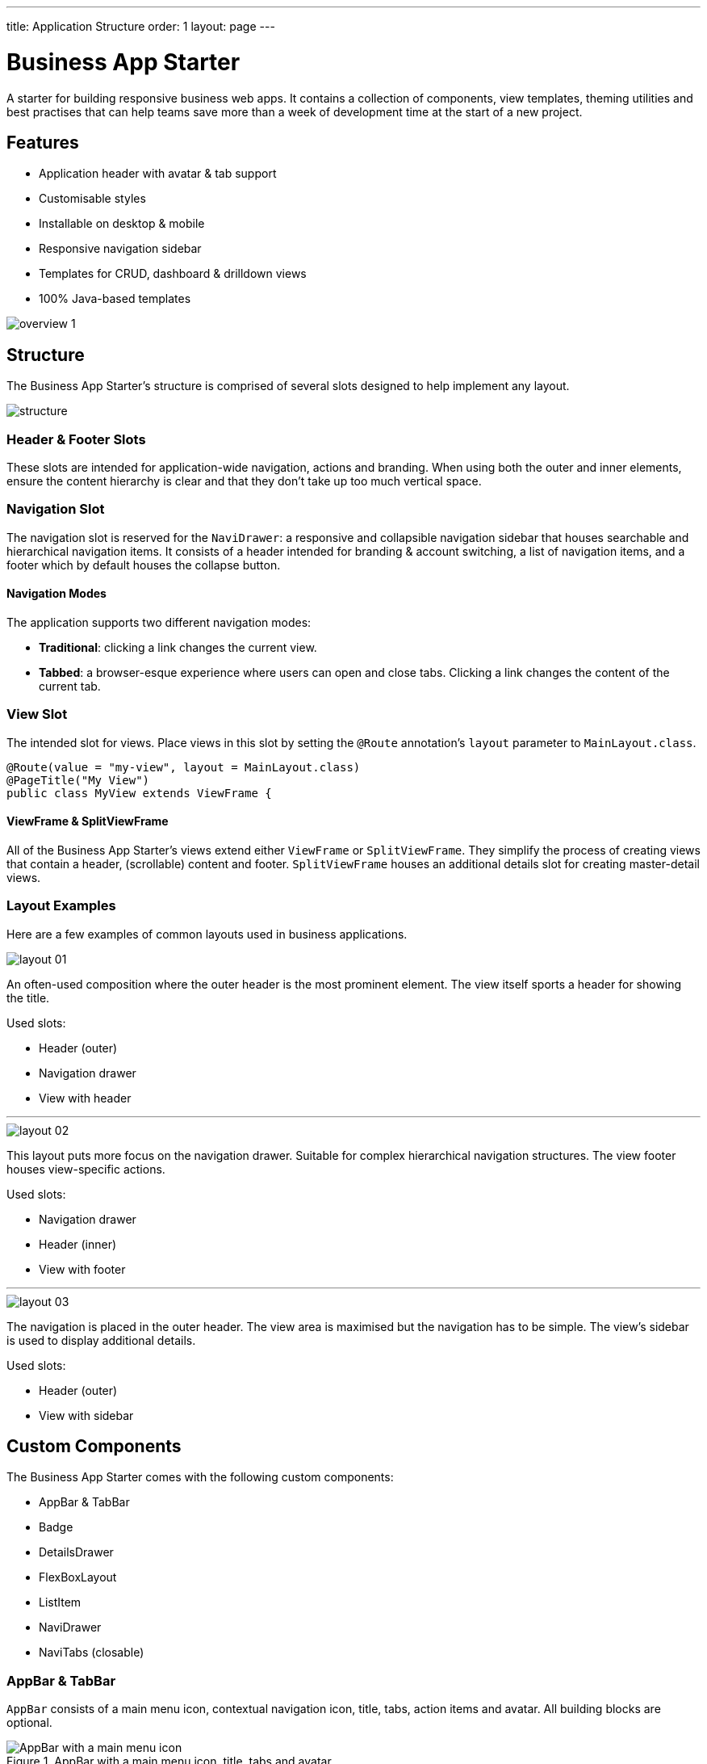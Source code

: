 ---
title: Application Structure
order: 1
layout: page
---

= Business App Starter

A starter for building responsive business web apps. It contains a collection of components, view templates, theming utilities and best practises that can help teams save more than a week of development time at the start of a new project.

== Features
* Application header with avatar & tab support
* Customisable styles
* Installable on desktop & mobile
* Responsive navigation sidebar
* Templates for CRUD, dashboard & drilldown views
* 100% Java-based templates

image::images/overview-1.png[]

== Structure
The Business App Starter's structure is comprised of several slots designed to help implement any layout.

image::images/structure.png[]

=== Header & Footer Slots
These slots are intended for application-wide navigation, actions and branding. When using both the outer and inner elements, ensure the content hierarchy is clear and that they don't take up too much vertical space.

=== Navigation Slot
The navigation slot is reserved for the `NaviDrawer`: a responsive and collapsible navigation sidebar that houses searchable and hierarchical navigation items. It consists of a header intended for branding & account switching, a list of navigation items, and a footer which by default houses the collapse button.

==== Navigation Modes
The application supports two different navigation modes:

* *Traditional*: clicking a link changes the current view.
* *Tabbed*: a browser-esque experience where users can open and close tabs. Clicking a link changes the content of the current tab.

=== View Slot
The intended slot for views. Place views in this slot by setting the `@Route` annotation's `layout` parameter to `MainLayout.class`.

[source,java]
----
@Route(value = "my-view", layout = MainLayout.class)
@PageTitle("My View")
public class MyView extends ViewFrame {
----

==== ViewFrame & SplitViewFrame
All of the Business App Starter's views extend either `ViewFrame` or `SplitViewFrame`. They simplify the process of creating views that contain a header, (scrollable) content and footer. `SplitViewFrame` houses an additional details slot for creating master-detail views.

=== Layout Examples
Here are a few examples of common layouts used in business applications.

image::images/layout-01.png[]

An often-used composition where the outer header is the most prominent element. The view itself sports a header for showing the title.

Used slots:

* Header (outer)
* Navigation drawer
* View with header

***

image::images/layout-02.png[]

This layout puts more focus on the navigation drawer. Suitable for complex hierarchical navigation structures. The view footer houses view-specific actions.

Used slots:

* Navigation drawer
* Header (inner)
* View with footer

***

image::images/layout-03.png[]

The navigation is placed in the outer header. The view area is maximised but the navigation has to be simple. The view's sidebar is used to display additional details.

Used slots:

* Header (outer)
* View with sidebar

== Custom Components

The Business App Starter comes with the following custom components:

* AppBar & TabBar
* Badge
* DetailsDrawer
* FlexBoxLayout
* ListItem
* NaviDrawer
* NaviTabs (closable)

=== AppBar & TabBar
`AppBar` consists of a main menu icon, contextual navigation icon, title, tabs, action items and avatar. All building blocks are optional.

.AppBar with a main menu icon, title, tabs and avatar.
image::images/app-bar.png[AppBar with a main menu icon, title, tabs and avatar.]

`TabBar` is a simpler version of `AppBar` that discards the contextual navigation icon and title.

=== Badge
Server-side component for link:https://cdn.vaadin.com/vaadin-lumo-styles/1.4.2/demo/badges.html[Lumo badges].

=== DetailsDrawer
Mainly intended for usage in master-detail views. Composed of a header, (scrollable) content and footer.

image::images/details-drawer.png[]

=== FlexBoxLayout
`FlexBoxLayout` is a server-side implementation of link:https://developer.mozilla.org/en-US/docs/Web/CSS/CSS_Flexible_Box_Layout[CSS Flexible Box Layout]. It extends `FlexLayout` and contains convenience methods for setting `flex`, `flex-basis`, `flex-direction`, `flex-shrink` and `flex-wrap`. It also supports setting `background-color`, `margin`, `overflow`, `padding`, `shadow`, `spacing` and `theme`.

NOTE: Please remember that all custom components that ship with the Business App Starter can and should be customised to suit your business needs and requirements.

== Theming
The Business App Starter uses the Lumo theme which is the main theme for all Vaadin web components. Lumo uses CSS custom properties to control color values, margin sizes and typography for example. Almost any visual style can be achieved just by tweaking the predefined CSS custom properties. For the more advanced modifications Vaadin introduces `ThemableMixin` which allows separately theming the Shadow DOM parts of each component.

[%hardbreaks]
Full Lumo documentation:
https://vaadin.com/themes/lumo

[%hardbreaks]
`ThemableMixin` documentation:
https://github.com/vaadin/vaadin-themable-mixin/wiki

=== Theme properties
Lumo defines a set of CSS custom properties you can use to apply consistent visual styles across your application. The Business App Starter enables you to apply these on the server-side. For example, to apply a medium size bottom margin:

[source,java]
----
component.addClassName(LumoStyles.Margin.Bottom.M);
----

==== Typography
[%hardbreaks]
Lumo styles:
https://cdn.vaadin.com/vaadin-lumo-styles/1.4.2/demo/typography.html

|===
|Property|Values

|`FontFamily`
|`MONOSPACE`

|`FontSize`
|`XXS`, `XS`, `S`, `M` (default), `L`, `XL`, `XXL`, `XXXL`

|`FontWeight`
|`BOLD`, `BOLDER`, `LIGHTER`, `NORMAL`, `_100`, `_200`, `_300`, `_400`, `_500`, `_600`, `_700`, `_800`, `_900`

|`Header`
|`H1`, `H2`, `H3`, `H4`, `H5`, `H6`

|`IconSize`
|`S`, `M`, `L`

|`TextColor`
|`HEADER`, `BODY`, `SECONDARY`, `TERTIARY`, `DISABLED`, `PRIMARY`, `PRIMARY_CONTRAST`, `ERROR`, `ERROR_CONTRAST`, `SUCCESS`, `SUCCESS_CONTRAST`
|===

==== Colors
Lumo styles: https://cdn.vaadin.com/vaadin-lumo-styles/1.4.2/demo/colors.html

|===
|Color|Values

|`Base`
|`BASE_COLOR`

|`Primary`
|`_10`, `_50`, `_100`

|`Error`
|`_10`, `_50`, `_100`

|`Success`
|`_10`, `_50`, `_100`

|`Tint`
|`_5`, `_10`, `_20`, `_30`, `_40`, `_50`, `_60`, `_70`, `_80`, `_90`, `_100`

|`Shade`
|`_5`, `_10`, `_20`, `_30`, `_40`, `_50`, `_60`, `_70`, `_80`, `_90`, `_100`

|`Contrast`
|`_5`, `_10`, `_20`, `_30`, `_40`, `_50`, `_60`, `_70`, `_80`, `_90`, `_100`
|===

==== Style
Lumo styles: https://cdn.vaadin.com/vaadin-lumo-styles/1.4.2/demo/styles.html

|===
|Color|Values

|`BorderRadius`
|`S`, `M`, `L`, `_50`

|`BoxShadowBorders`
|`BOTTOM`, `LEFT`, `RIGHT`, `TOP`

|`Shadow`
|`S`, `M`, `L`, `XL`
|===

==== Sizing and Spacing
Lumo styles: https://cdn.vaadin.com/vaadin-lumo-styles/1.4.2/demo/sizing-and-spacing.html

|===
|Property|Size|Direction

|`Margin`
|`XS`, `S`, `M` (default), `L`, `XL`
|`BOTTOM`, `LEFT`, `RIGHT`, `TOP`, `HORIZONTAL`, `VERTICAL`, `TALL`, `UNIFORM` (default), `WIDE`

|`Padding`
|`XS`, `S`, `M` (default), `L`, `XL`
|`BOTTOM`, `LEFT`, `RIGHT`, `TOP`, `HORIZONTAL`, `VERTICAL`, `TALL`, `UNIFORM` (default), `WIDE`

|`Spacing`
|`XS`, `S`, `M` (default), `L`, `XL`
|`BOTTOM`, `LEFT`, `RIGHT`, `TOP`, `HORIZONTAL`, `VERTICAL`, `TALL`, `UNIFORM` (default), `WIDE`
|===

=== Utility Classes
RAT introduces number of utility classes to ease applying consistent styling and improve efficiency when initialising the most commonly needed UI elements.

==== Example
[source,java]
----
Label title = UIUtils.createH2Label("Title");
----

This will output an `<label>` element that already has suitable style name in place.

==== Buttons
Most commonly used button variations can be produced with `UIUtils`. The methods accept `String` and/or `VaadinIcon`.

|===
|Variant|Method

|Primary
|`createPrimaryButton`

|Tertiary
|`createTertiaryButton`, `createTertiaryInlineButton`

|Success
|`createSuccessButton`, `createSuccessPrimaryButton`

|Error
|`createErrorButton`, `createErrorPrimaryButton`

|Contrast
|`createContrastButton`, `createContrastPrimaryButton`

|Size
|`createSmallButton`, `createLargeButton`
|===

If other variations or combinations are needed use `createButton(ButtonVariant...)`.

[source,java]
----
// Primary button, text only.
UIUtils.createPrimaryButton("Primary");

// Success button, icon only.
UIUtils.createSuccessButton(VaadinIcon.CHECK);

// Error button, text and icon.
UIUtils.createErrorButton("Error", VaadinIcon.WARNING);

// Small tertiary button, text and icon.
UIUtils.createButton("Tertiary Small", VaadinIcon.HOME, ButtonVariant.LUMO_TERTIARY, ButtonVariant.LUMO_SMALL);
----

==== Labels

|===
|Type|Method

|Size & color
|`createLabel(FontSize, TextColor, String)`

|Size
|`createLabel(FontSize, String)`

|Colors
|`createLabel(TextColor, String)`

|Headings
|`createH1Label(String)`, `createH2Label(String)`, `createH3Label(String)`, `createH4Label(String)`, `createH5Label(String)`, `createH6Label(String)`
|===

==== Misc
|===
|Method|Description

|`createInitials`
|Creates circular element with centered initials.

|`createFloatingActionButton`
|Initialises an action button that appears in bottom right corner of the view. Most commonly used to trigger main action on view.
|===

==== Form Layout
|===
|Method|Description

|`setFormLayoutColSpan`
|Defines the column span elements in a FormLayout.
|===

==== Numbers
|===
|Method|Description

|`formatAmount`
|Formats a decimal amount for improved legibility.

|`createAmountLabel`
|Initialises a monospaced H5 label for improved legibility of decimal values.

|`formatUnits`
|Formats an integer amount for improved legibility.

|`createUnitsLabel`
|Initialises a monospaced H5 label for improved legibility of integer values.
|===

==== Icons
|===
|Variant|Method

|Primary
|`createPrimaryIcon`

|Secondary
|`createSecondaryIcon`

|Tertiary
|`createTertiaryIcon`

|Disabled
|`createDisabledIcon`

|Success
|`createSuccessIcon`

|Error
|`createErrorIcon`

|Small
|`createSmallIcon`

|Large
|`createLargeIcon`
|===

If other variations or combinations are needed use `createIcon(IconSize, TextColor, VaadinIcon)`.

==== Dates
|===
|Method|Description

|`formatDate`
|Formats a `LocalDate` according to the format defined in `UIUtils`.
|===

=== Customise the Utility Classes
It is advised to create and modify the utility classes according to your needs. Creating custom components and utility methods for reoccurring UI patterns will make the code more consistent and easier to maintain.

